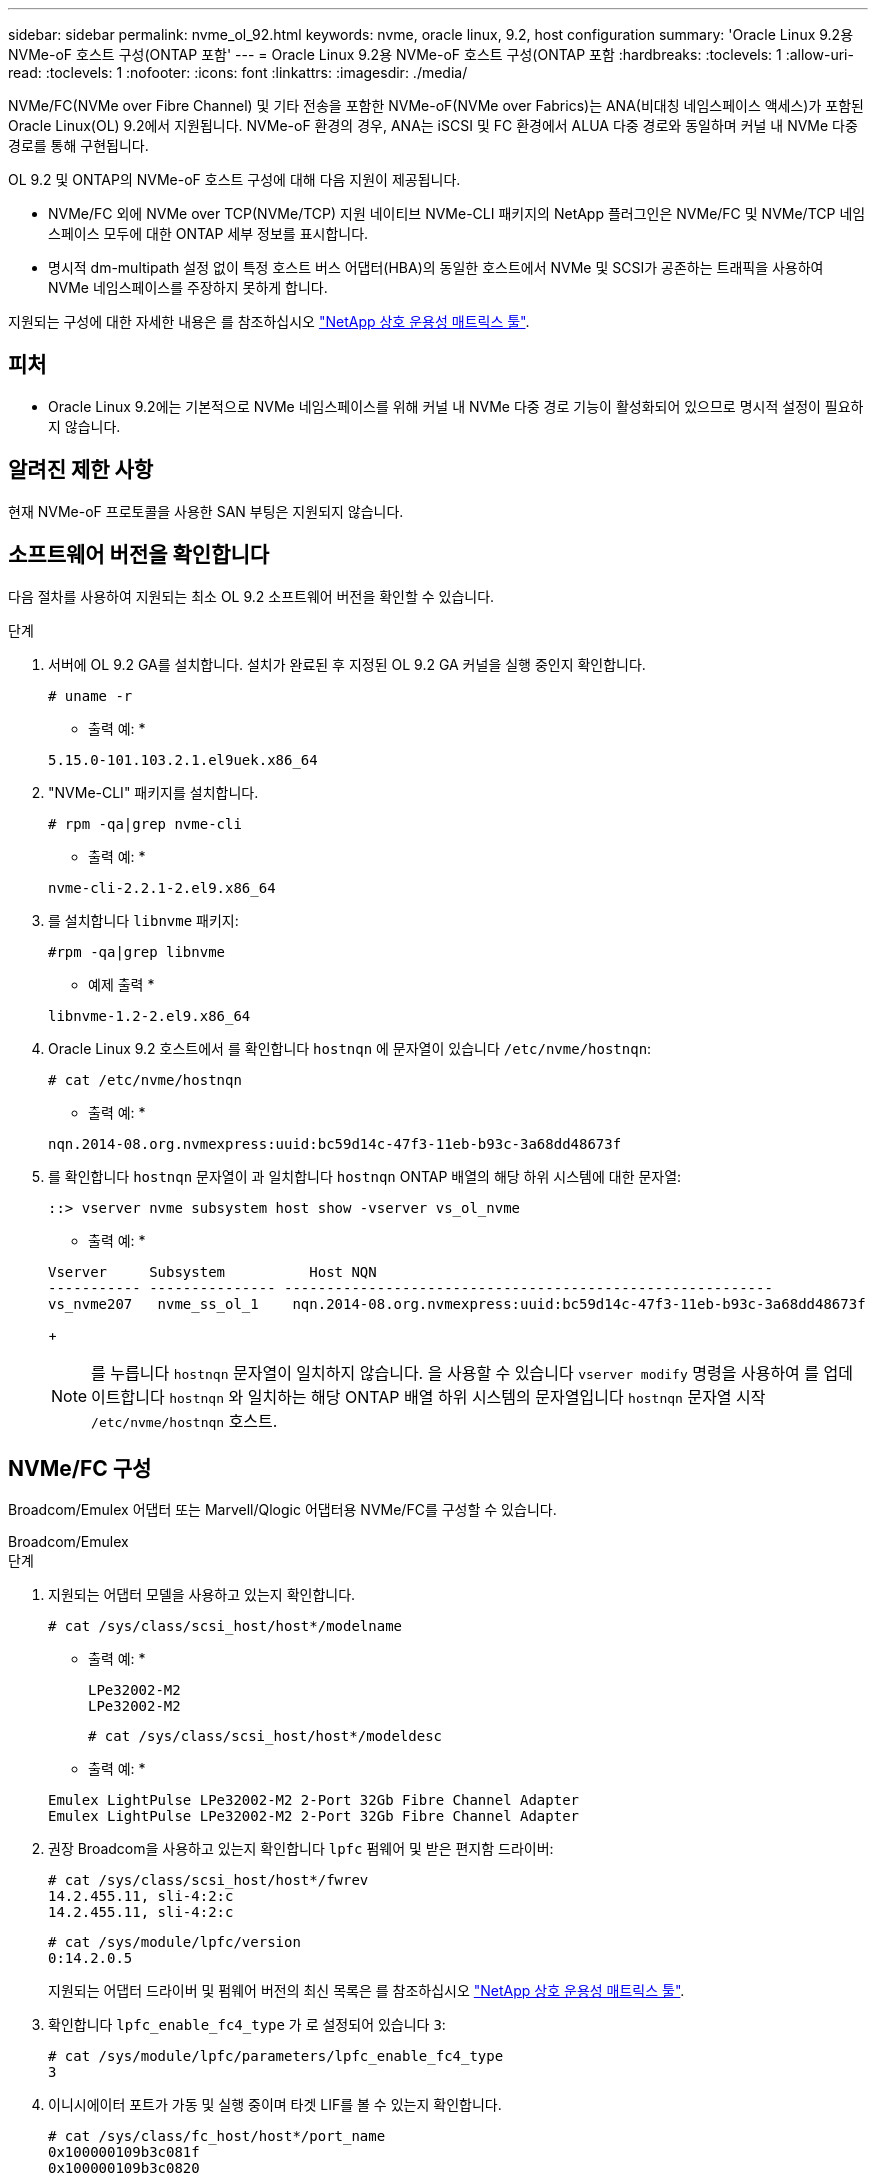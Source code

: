 ---
sidebar: sidebar 
permalink: nvme_ol_92.html 
keywords: nvme, oracle linux, 9.2, host configuration 
summary: 'Oracle Linux 9.2용 NVMe-oF 호스트 구성(ONTAP 포함' 
---
= Oracle Linux 9.2용 NVMe-oF 호스트 구성(ONTAP 포함
:hardbreaks:
:toclevels: 1
:allow-uri-read: 
:toclevels: 1
:nofooter: 
:icons: font
:linkattrs: 
:imagesdir: ./media/


[role="lead"]
NVMe/FC(NVMe over Fibre Channel) 및 기타 전송을 포함한 NVMe-oF(NVMe over Fabrics)는 ANA(비대칭 네임스페이스 액세스)가 포함된 Oracle Linux(OL) 9.2에서 지원됩니다. NVMe-oF 환경의 경우, ANA는 iSCSI 및 FC 환경에서 ALUA 다중 경로와 동일하며 커널 내 NVMe 다중 경로를 통해 구현됩니다.

OL 9.2 및 ONTAP의 NVMe-oF 호스트 구성에 대해 다음 지원이 제공됩니다.

* NVMe/FC 외에 NVMe over TCP(NVMe/TCP) 지원 네이티브 NVMe-CLI 패키지의 NetApp 플러그인은 NVMe/FC 및 NVMe/TCP 네임스페이스 모두에 대한 ONTAP 세부 정보를 표시합니다.
* 명시적 dm-multipath 설정 없이 특정 호스트 버스 어댑터(HBA)의 동일한 호스트에서 NVMe 및 SCSI가 공존하는 트래픽을 사용하여 NVMe 네임스페이스를 주장하지 못하게 합니다.


지원되는 구성에 대한 자세한 내용은 를 참조하십시오 link:https://mysupport.netapp.com/matrix/["NetApp 상호 운용성 매트릭스 툴"^].



== 피처

* Oracle Linux 9.2에는 기본적으로 NVMe 네임스페이스를 위해 커널 내 NVMe 다중 경로 기능이 활성화되어 있으므로 명시적 설정이 필요하지 않습니다.




== 알려진 제한 사항

현재 NVMe-oF 프로토콜을 사용한 SAN 부팅은 지원되지 않습니다.



== 소프트웨어 버전을 확인합니다

다음 절차를 사용하여 지원되는 최소 OL 9.2 소프트웨어 버전을 확인할 수 있습니다.

.단계
. 서버에 OL 9.2 GA를 설치합니다. 설치가 완료된 후 지정된 OL 9.2 GA 커널을 실행 중인지 확인합니다.
+
[listing]
----
# uname -r
----
+
* 출력 예: *

+
[listing]
----
5.15.0-101.103.2.1.el9uek.x86_64
----
. "NVMe-CLI" 패키지를 설치합니다.
+
[listing]
----
# rpm -qa|grep nvme-cli
----
+
* 출력 예: *

+
[listing]
----
nvme-cli-2.2.1-2.el9.x86_64
----
. 를 설치합니다 `libnvme` 패키지:
+
[listing]
----
#rpm -qa|grep libnvme
----
+
* 예제 출력 *

+
[listing]
----
libnvme-1.2-2.el9.x86_64
----
. Oracle Linux 9.2 호스트에서 를 확인합니다 `hostnqn` 에 문자열이 있습니다 `/etc/nvme/hostnqn`:
+
[listing]
----
# cat /etc/nvme/hostnqn
----
+
* 출력 예: *

+
[listing]
----
nqn.2014-08.org.nvmexpress:uuid:bc59d14c-47f3-11eb-b93c-3a68dd48673f
----
. 를 확인합니다 `hostnqn` 문자열이 과 일치합니다 `hostnqn` ONTAP 배열의 해당 하위 시스템에 대한 문자열:
+
[listing]
----
::> vserver nvme subsystem host show -vserver vs_ol_nvme
----
+
* 출력 예: *

+
[listing]
----
Vserver     Subsystem          Host NQN
----------- --------------- ----------------------------------------------------------
vs_nvme207   nvme_ss_ol_1    nqn.2014-08.org.nvmexpress:uuid:bc59d14c-47f3-11eb-b93c-3a68dd48673f
----
+

NOTE: 를 누릅니다 `hostnqn` 문자열이 일치하지 않습니다. 을 사용할 수 있습니다 `vserver modify` 명령을 사용하여 를 업데이트합니다 `hostnqn` 와 일치하는 해당 ONTAP 배열 하위 시스템의 문자열입니다 `hostnqn` 문자열 시작 `/etc/nvme/hostnqn` 호스트.





== NVMe/FC 구성

Broadcom/Emulex 어댑터 또는 Marvell/Qlogic 어댑터용 NVMe/FC를 구성할 수 있습니다.

[role="tabbed-block"]
====
.Broadcom/Emulex
--
.단계
. 지원되는 어댑터 모델을 사용하고 있는지 확인합니다.
+
[listing]
----
# cat /sys/class/scsi_host/host*/modelname
----
+
* 출력 예: *

+
[listing]
----
LPe32002-M2
LPe32002-M2
----
+
[listing]
----
# cat /sys/class/scsi_host/host*/modeldesc
----
+
* 출력 예: *

+
[listing]
----
Emulex LightPulse LPe32002-M2 2-Port 32Gb Fibre Channel Adapter
Emulex LightPulse LPe32002-M2 2-Port 32Gb Fibre Channel Adapter
----
. 권장 Broadcom을 사용하고 있는지 확인합니다 `lpfc` 펌웨어 및 받은 편지함 드라이버:
+
[listing]
----
# cat /sys/class/scsi_host/host*/fwrev
14.2.455.11, sli-4:2:c
14.2.455.11, sli-4:2:c
----
+
[listing]
----
# cat /sys/module/lpfc/version
0:14.2.0.5
----
+
지원되는 어댑터 드라이버 및 펌웨어 버전의 최신 목록은 를 참조하십시오 link:https://mysupport.netapp.com/matrix/["NetApp 상호 운용성 매트릭스 툴"^].

. 확인합니다 `lpfc_enable_fc4_type` 가 로 설정되어 있습니다 `3`:
+
[listing]
----
# cat /sys/module/lpfc/parameters/lpfc_enable_fc4_type
3
----
. 이니시에이터 포트가 가동 및 실행 중이며 타겟 LIF를 볼 수 있는지 확인합니다.
+
[listing]
----
# cat /sys/class/fc_host/host*/port_name
0x100000109b3c081f
0x100000109b3c0820
----
+
[listing]
----

# cat /sys/class/fc_host/host*/port_state
Online
Online
----
+
[listing]
----
# cat /sys/class/scsi_host/host*/nvme_info
NVME Initiator Enabled
XRI Dist lpfc0 Total 6144 IO 5894 ELS 250
NVME LPORT lpfc0 WWPN x100000109b1c1204 WWNN x200000109b1c1204 DID x011d00 ONLINE
NVME RPORT WWPN x203800a098dfdd91 WWNN x203700a098dfdd91 DID x010c07 TARGET DISCSRVC ONLINE
NVME RPORT WWPN x203900a098dfdd91 WWNN x203700a098dfdd91 DID x011507 TARGET DISCSRVC ONLINE
NVME Statistics
LS: Xmt 0000000f78 Cmpl 0000000f78 Abort 00000000
LS XMIT: Err 00000000 CMPL: xb 00000000 Err 00000000
Total FCP Cmpl 000000002fe29bba Issue 000000002fe29bc4 OutIO 000000000000000a
abort 00001bc7 noxri 00000000 nondlp 00000000 qdepth 00000000 wqerr 00000000 err 00000000
FCP CMPL: xb 00001e15 Err 0000d906
NVME Initiator Enabled
XRI Dist lpfc1 Total 6144 IO 5894 ELS 250
NVME LPORT lpfc1 WWPN x100000109b1c1205 WWNN x200000109b1c1205 DID x011900 ONLINE
NVME RPORT WWPN x203d00a098dfdd91 WWNN x203700a098dfdd91 DID x010007 TARGET DISCSRVC ONLINE
NVME RPORT WWPN x203a00a098dfdd91 WWNN x203700a098dfdd91 DID x012a07 TARGET DISCSRVC ONLINE
NVME Statistics
LS: Xmt 0000000fa8 Cmpl 0000000fa8 Abort 00000000
LS XMIT: Err 00000000 CMPL: xb 00000000 Err 00000000
Total FCP Cmpl 000000002e14f170 Issue 000000002e14f17a OutIO 000000000000000a
abort 000016bb noxri 00000000 nondlp 00000000 qdepth 00000000 wqerr 00000000 err 00000000
FCP CMPL: xb 00001f50 Err 0000d9f8

----


--
.NVMe/FC용 Marvell/QLogic FC 어댑터
--
OL 9.2 GA 커널에 포함된 기본 받은 편지함 qla2xxx 드라이버에는 최신 업스트림 수정 사항이 있습니다. 이러한 수정 사항은 ONTAP 지원에 필수적입니다.

.단계
. 지원되는 어댑터 드라이버 및 펌웨어 버전을 실행하고 있는지 확인합니다.
+
[listing]
----
# cat /sys/class/fc_host/host*/symbolic_name
QLE2742 FW:v9.12.00 DVR:v10.02.08.100-k
QLE2742 FW:v9.12.00 DVR:v10.02.08.100-k
----
. 확인합니다 `ql2xnvmeenable` 가 설정됩니다. 그러면 Marvell 어댑터가 NVMe/FC Initiator로 작동할 수 있습니다.
+
[listing]
----
# cat /sys/module/qla2xxx/parameters/ql2xnvmeenable
1
----


--
====


=== 1MB I/O 크기 활성화(옵션)

ONTAP는 컨트롤러 식별 데이터에서 MDTS(MAX Data 전송 크기)를 8로 보고합니다. 이는 최대 I/O 요청 크기가 1MB까지 될 수 있음을 의미합니다. Broadcom NVMe/FC 호스트에 대해 1MB 크기의 I/O 요청을 발행하려면 매개 변수 값을 `lpfc_sg_seg_cnt` 기본값인 64에서 256으로 늘려야 `lpfc` 합니다.


NOTE: 다음 단계는 Qlogic NVMe/FC 호스트에는 적용되지 않습니다.

.단계
.  `lpfc_sg_seg_cnt`매개변수를 256으로 설정합니다.
+
[listing]
----
cat /etc/modprobe.d/lpfc.conf
----
+
[listing]
----
options lpfc lpfc_sg_seg_cnt=256
----
.  `dracut -f`명령을 실행하고 호스트를 재부팅합니다.
. 가 `lpfc_sg_seg_cnt` 256인지 확인합니다.
+
[listing]
----
cat /sys/module/lpfc/parameters/lpfc_sg_seg_cnt
----
+
예상 값은 256입니다.





== NVMe/TCP를 구성합니다

NVMe/TCP에는 자동 연결 기능이 없습니다. 따라서 경로가 10분의 기본 시간 제한 내에 복원되지 않고 다운되면 NVMe/TCP가 자동으로 다시 연결되지 않습니다. 시간 초과를 방지하려면 페일오버 이벤트에 대한 재시도 기간을 최소 30분으로 설정해야 합니다.

.단계
. 이니시에이터 포트가 지원되는 NVMe/TCP LIF에서 검색 로그 페이지 데이터를 가져올 수 있는지 확인합니다.
+
[listing]
----
nvme discover -t tcp -w host-traddr -a traddr
----
+
* 출력 예: *

+
[listing]
----
# nvme discover -t tcp -w 192.168.167.5 -a 192.168.167.22

Discovery Log Number of Records 8, Generation counter 18
=====Discovery Log Entry 0======
trtype:  tcp
adrfam:  ipv4
subtype: current discovery subsystem
treq:    not specified
portid:  0
trsvcid: 8009
subnqn:  nqn.1992-08.com.netapp:sn.c680f5bcae1411ed8639d039ea951c46:discovery
traddr:  192.168.166.23
eflags:  explicit discovery connections, duplicate discovery information
sectype: none
=====Discovery Log Entry 1======
trtype:  tcp
adrfam:  ipv4
subtype: current discovery subsystem
treq:    not specified
portid:  1
trsvcid: 8009
subnqn:  nqn.1992-08.com.netapp:sn.c680f5bcae1411ed8639d039ea951c46:discovery
traddr:  192.168.166.22
eflags:  explicit discovery connections, duplicate discovery information
sectype: none
=====Discovery Log Entry 2======
trtype:  tcp
adrfam:  ipv4
subtype: current discovery subsystem
treq:    not specified
portid:  2
trsvcid: 8009
subnqn:  nqn.1992-08.com.netapp:sn.c680f5bcae1411ed8639d039ea951c46:discovery
traddr:  192.168.167.23
eflags:  explicit discovery connections, duplicate discovery information
sectype: none
..........

----
. 다른 NVMe/TCP 이니시에이터-타겟 LIF 조합이 검색 로그 페이지 데이터를 성공적으로 가져올 수 있는지 확인합니다.
+
[listing]
----
nvme discover -t tcp -w host-traddr -a traddr
----
+
* 출력 예: *

+
[listing]
----
# nvme discover -t tcp -w 192.168.8.1 -a 192.168.8.48
# nvme discover -t tcp -w 192.168.8.1 -a 192.168.8.49
# nvme discover -t tcp -w 192.168.9.1 -a 192.168.9.48
# nvme discover -t tcp -w 192.168.9.1 -a 192.168.9.49
----
. 를 실행합니다 `nvme connect-all` 노드를 통해 지원되는 모든 NVMe/TCP 이니시에이터-타겟 LIF에 대해 명령을 수행하고 최소 30분 또는 1800초 동안 컨트롤러 손실 시간 초과 기간을 설정합니다.
+
[listing]
----
nvme connect-all -t tcp -w host-traddr -a traddr -l 1800
----
+
* 출력 예: *

+
[listing]
----
# nvme connect-all -t tcp -w 192.168.8.1 -a 192.168.8.48 -l 1800
# nvme connect-all -t tcp -w 192.168.8.1 -a 192.168.8.49 -l 1800
# nvme connect-all -t tcp -w 192.168.9.1 -a 192.168.9.48 -l 1800
# nvme connect-all -t tcp -w 192.168.9.1 -a 192.168.9.49 -l 1800
----




== NVMe-oF를 검증합니다

다음 절차를 사용하여 NVMe-oF를 검증할 수 있습니다.

.단계
. OL 9.2 호스트에서 다음 NVMe/FC 설정을 확인합니다.
+
[listing]
----
# cat /sys/module/nvme_core/parameters/multipath
Y
----
+
[listing]
----
# cat /sys/class/nvme-subsystem/nvme-subsys*/model
NetApp ONTAP Controller
NetApp ONTAP Controller
----
+
[listing]
----
# cat /sys/class/nvme-subsystem/nvme-subsys*/iopolicy
round-robin
round-robin
----
. 호스트에서 네임스페이스가 생성되고 올바르게 검색되는지 확인합니다.
+
[listing]
----
# nvme list
----
+
* 출력 예: *

+
[listing]
----
Node         SN                   Model
---------------------------------------------------------
/dev/nvme0n1 814vWBNRwf9HAAAAAAAB NetApp ONTAP Controller
/dev/nvme0n2 814vWBNRwf9HAAAAAAAB NetApp ONTAP Controller
/dev/nvme0n3 814vWBNRwf9HAAAAAAAB NetApp ONTAP Controller



Namespace Usage    Format             FW             Rev
-----------------------------------------------------------
1                 85.90 GB / 85.90 GB  4 KiB + 0 B   FFFFFFFF
2                 85.90 GB / 85.90 GB  24 KiB + 0 B  FFFFFFFF
3	                85.90 GB / 85.90 GB  4 KiB + 0 B   FFFFFFFF

----
. 각 경로의 컨트롤러 상태가 라이브이고 올바른 ANA 상태인지 확인합니다.
+
[role="tabbed-block"]
====
.NVMe/FC
--
[listing]
----
# nvme list-subsys /dev/nvme0n1
----
* 출력 예: *

[listing]
----
nvme-subsys0 - NQN=nqn.1992-08.com.netapp:sn.5f5f2c4aa73b11e9967e00a098df41bd:subsystem.nvme_ss_ol_1
\
+- nvme0 fc traddr=nn-0x203700a098dfdd91:pn-0x203800a098dfdd91 host_traddr=nn-0x200000109b1c1204:pn-0x100000109b1c1204 live non-optimized
+- nvme1 fc traddr=nn-0x203700a098dfdd91:pn-0x203900a098dfdd91 host_traddr=nn-0x200000109b1c1204:pn-0x100000109b1c1204 live non-optimized
+- nvme2 fc traddr=nn-0x203700a098dfdd91:pn-0x203a00a098dfdd91 host_traddr=nn-0x200000109b1c1205:pn-0x100000109b1c1205 live optimized
+- nvme3 fc traddr=nn-0x203700a098dfdd91:pn-0x203d00a098dfdd91 host_traddr=nn-0x200000109b1c1205:pn-0x100000109b1c1205 live optimized


----
--
.NVMe/TCP
--
[listing]
----
nvme list-subsys /dev/nvme1n22
----
* 예제 출력 *

[listing]
----
nvme-subsys1 - NQN=nqn.1992-08.com.netapp:sn.68c036aaa3cf11edbb95d039ea243511:subsystem.tcp
\
 +- nvme2 tcp traddr=192.168.8.49,trsvcid=4420,host_traddr=192.168.8.1 live optimized
 +- nvme3 tcp traddr=192.168.8.48,trsvcid=4420,host_traddr=192.168.8.1 live optimized
 +- nvme6 tcp traddr=192.168.9.49,trsvcid=4420,host_traddr=192.168.9.1 live non-optimized
 +- nvme7 tcp traddr=192.168.9.48,trsvcid=4420,host_traddr=192.168.9.1 live non-optimized

----
--
====
. NetApp 플러그인에 각 ONTAP 네임스페이스 장치에 대한 올바른 값이 표시되는지 확인합니다.
+
[role="tabbed-block"]
====
.열
--
[listing]
----
# nvme netapp ontapdevices -o column
----
* 출력 예: *

[listing]
----
Device        Vserver   Namespace Path
----------------------- ------------------------------
/dev/nvme0n1   vs_ol_nvme  /vol/ol_nvme_vol_1_1_0/ol_nvme_ns
/dev/nvme0n2   vs_ol_nvme  /vol/ol_nvme_vol_1_0_0/ol_nvme_ns
/dev/nvme0n3   vs_ol_nvme  /vol/ol_nvme_vol_1_1_1/ol_nvme_ns




NSID       UUID                                   Size
------------------------------------------------------------
1          72b887b1-5fb6-47b8-be0b-33326e2542e2   85.90GB
2          04bf9f6e-9031-40ea-99c7-a1a61b2d7d08   85.90GB
3          264823b1-8e03-4155-80dd-e904237014a4   85.90GB


----
--
.JSON을 참조하십시오
--
[listing]
----
# nvme netapp ontapdevices -o json
----
* 예제 출력 *

[listing]
----
{
"ONTAPdevices" : [
    {
        "Device" : "/dev/nvme0n1",
        "Vserver" : "vs_ol_nvme",
        "Namespace_Path" : "/vol/ol_nvme_vol_1_1_0/ol_nvme_ns",
        "NSID" : 1,
        "UUID" : "72b887b1-5fb6-47b8-be0b-33326e2542e2",
        "Size" : "85.90GB",
        "LBA_Data_Size" : 4096,
        "Namespace_Size" : 20971520
    },
    {
        "Device" : "/dev/nvme0n2",
        "Vserver" : "vs_ol_nvme",
        "Namespace_Path" : "/vol/ol_nvme_vol_1_0_0/ol_nvme_ns",
        "NSID" : 2,
        "UUID" : "04bf9f6e-9031-40ea-99c7-a1a61b2d7d08",
        "Size" : "85.90GB",
        "LBA_Data_Size" : 4096,
        "Namespace_Size" : 20971520
      },
      {
         "Device" : "/dev/nvme0n3",
         "Vserver" : "vs_ol_nvme",
         "Namespace_Path" : "/vol/ol_nvme_vol_1_1_1/ol_nvme_ns",
         "NSID" : 3,
         "UUID" : "264823b1-8e03-4155-80dd-e904237014a4",
         "Size" : "85.90GB",
         "LBA_Data_Size" : 4096,
         "Namespace_Size" : 20971520
       },
  ]
}

----
--
====




== 알려진 문제

알려진 문제가 없습니다.
